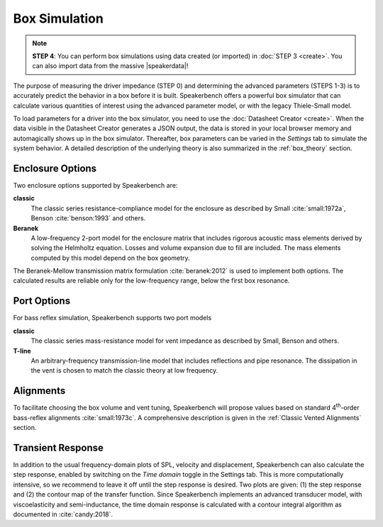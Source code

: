 .. meta::
   :author: Jeff Candy and Claus Futtrup
   :keywords: speakerbench,loudspeaker,driver,parameter,impedance,measurement,simulation,port
   :description: Speakerbench Documentation

==============
Box Simulation
==============

.. note::
   **STEP 4**: You can perform box simulations using data created (or imported) in :doc:`STEP 3 <create>`. You can also import data from the massive |speakerdata|!

.. |speakerdata| raw:: html

   <a href="https://loudspeakerdatabase.com" target="_blank">Loudspeaker Database</a>

The purpose of measuring the driver impedance (STEP 0) and determining the advanced parameters (STEPS 1-3) is to accurately predict the behavior in a box before it is built. Speakerbench offers a powerful box simulator that can calculate various quantities of interest using the advanced parameter model, or with the legacy Thiele-Small model.

To load parameters for a driver into the box simulator, you need to use the :doc:`Datasheet Creator <create>`. When the data visible in the Datasheet Creator generates a JSON output, the data is stored in your local browser memory and automagically shows up in the box simulator. Thereafter, box parameters can be varied in the *Settings* tab to simulate the system behavior. A detailed description of the underlying theory is also summarized in the :ref:`box_theory` section.

Enclosure Options
-----------------

Two enclosure options supported by Speakerbench are:

**classic**
     The classic series resistance-compliance model for the enclosure as described by Small :cite:`small:1972a`, Benson :cite:`benson:1993` and others.

**Beranek**
   A low-frequency 2-port model for the enclosure matrix that includes rigorous acoustic mass elements derived by solving the Helmholtz equation. Losses and volume expansion due to fill are included. The mass elements computed by this model depend on the box geometry.

The Beranek-Mellow transmission matrix formulation :cite:`beranek:2012` is used to implement both options. The calculated results are reliable only for the low-frequency range, below the first box resonance.

Port Options
------------

For bass reflex simulation, Speakerbench supports two port models

**classic**
   The classic series mass-resistance model for vent impedance as described by Small, Benson and others.

**T-line**
   An arbitrary-frequency transmission-line model that includes reflections and pipe resonance. The dissipation in the vent is chosen to match the classic theory at low frequency.

Alignments
----------

To facilitate choosing the box volume and vent tuning, Speakerbench will propose values based on standard 4\ :sup:`th`-order bass-reflex alignments :cite:`small:1973c`. A comprehensive description is given in the :ref:`Classic Vented Alignments` section.

Transient Response
------------------

In addition to the usual frequency-domain plots of SPL, velocity and displacement, Speakerbench can also calculate the step response, enabled by switching on the *Time domain* toggle in the Settings tab. This is more computationally intensive, so we recommend to leave it off until the step response is desired. Two plots are given: (1) the step response and (2) the contour map of the transfer function. Since Speakerbench implements an advanced transducer model, with viscoelasticity and semi-inductance, the time domain response is calculated with a contour integral algorithm as documented in :cite:`candy:2018`.
